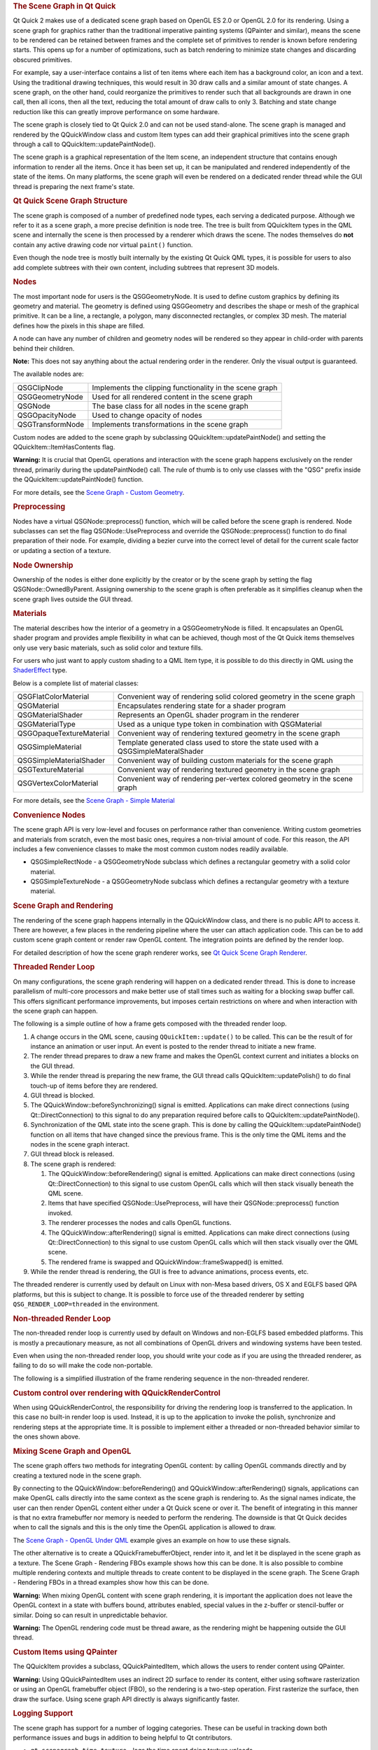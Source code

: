 

.. rubric:: The Scene Graph in Qt Quick
   :name: the-scene-graph-in-qt-quick

Qt Quick 2 makes use of a dedicated scene graph based on OpenGL ES 2.0
or OpenGL 2.0 for its rendering. Using a scene graph for graphics rather
than the traditional imperative painting systems (QPainter and similar),
means the scene to be rendered can be retained between frames and the
complete set of primitives to render is known before rendering starts.
This opens up for a number of optimizations, such as batch rendering to
minimize state changes and discarding obscured primitives.

For example, say a user-interface contains a list of ten items where
each item has a background color, an icon and a text. Using the
traditional drawing techniques, this would result in 30 draw calls and a
similar amount of state changes. A scene graph, on the other hand, could
reorganize the primitives to render such that all backgrounds are drawn
in one call, then all icons, then all the text, reducing the total
amount of draw calls to only 3. Batching and state change reduction like
this can greatly improve performance on some hardware.

The scene graph is closely tied to Qt Quick 2.0 and can not be used
stand-alone. The scene graph is managed and rendered by the QQuickWindow
class and custom Item types can add their graphical primitives into the
scene graph through a call to QQuickItem::updatePaintNode().

The scene graph is a graphical representation of the Item scene, an
independent structure that contains enough information to render all the
items. Once it has been set up, it can be manipulated and rendered
independently of the state of the items. On many platforms, the scene
graph will even be rendered on a dedicated render thread while the GUI
thread is preparing the next frame's state.

.. rubric:: Qt Quick Scene Graph Structure
   :name: qt-quick-scene-graph-structure

The scene graph is composed of a number of predefined node types, each
serving a dedicated purpose. Although we refer to it as a scene graph, a
more precise definition is node tree. The tree is built from QQuickItem
types in the QML scene and internally the scene is then processed by a
renderer which draws the scene. The nodes themselves do **not** contain
any active drawing code nor virtual ``paint()`` function.

Even though the node tree is mostly built internally by the existing Qt
Quick QML types, it is possible for users to also add complete subtrees
with their own content, including subtrees that represent 3D models.

.. rubric:: Nodes
   :name: nodes

The most important node for users is the QSGGeometryNode. It is used to
define custom graphics by defining its geometry and material. The
geometry is defined using QSGGeometry and describes the shape or mesh of
the graphical primitive. It can be a line, a rectangle, a polygon, many
disconnected rectangles, or complex 3D mesh. The material defines how
the pixels in this shape are filled.

A node can have any number of children and geometry nodes will be
rendered so they appear in child-order with parents behind their
children.

**Note:** This does not say anything about the actual rendering order in
the renderer. Only the visual output is guaranteed.

The available nodes are:

+--------------------------------------+--------------------------------------+
| QSGClipNode                          | Implements the clipping              |
|                                      | functionality in the scene graph     |
+--------------------------------------+--------------------------------------+
| QSGGeometryNode                      | Used for all rendered content in the |
|                                      | scene graph                          |
+--------------------------------------+--------------------------------------+
| QSGNode                              | The base class for all nodes in the  |
|                                      | scene graph                          |
+--------------------------------------+--------------------------------------+
| QSGOpacityNode                       | Used to change opacity of nodes      |
+--------------------------------------+--------------------------------------+
| QSGTransformNode                     | Implements transformations in the    |
|                                      | scene graph                          |
+--------------------------------------+--------------------------------------+

Custom nodes are added to the scene graph by subclassing
QQuickItem::updatePaintNode() and setting the
QQuickItem::ItemHasContents flag.

**Warning:** It is crucial that OpenGL operations and interaction with
the scene graph happens exclusively on the render thread, primarily
during the updatePaintNode() call. The rule of thumb is to only use
classes with the "QSG" prefix inside the QQuickItem::updatePaintNode()
function.

For more details, see the `Scene Graph - Custom
Geometry </sdk/apps/qml/QtQuick/scenegraph-customgeometry/>`__.

.. rubric:: Preprocessing
   :name: preprocessing

Nodes have a virtual QSGNode::preprocess() function, which will be
called before the scene graph is rendered. Node subclasses can set the
flag QSGNode::UsePreprocess and override the QSGNode::preprocess()
function to do final preparation of their node. For example, dividing a
bezier curve into the correct level of detail for the current scale
factor or updating a section of a texture.

.. rubric:: Node Ownership
   :name: node-ownership

Ownership of the nodes is either done explicitly by the creator or by
the scene graph by setting the flag QSGNode::OwnedByParent. Assigning
ownership to the scene graph is often preferable as it simplifies
cleanup when the scene graph lives outside the GUI thread.

.. rubric:: Materials
   :name: materials

The material describes how the interior of a geometry in a
QSGGeometryNode is filled. It encapsulates an OpenGL shader program and
provides ample flexibility in what can be achieved, though most of the
Qt Quick items themselves only use very basic materials, such as solid
color and texture fills.

For users who just want to apply custom shading to a QML Item type, it
is possible to do this directly in QML using the
`ShaderEffect </sdk/apps/qml/QtQuick/ShaderEffect/>`__ type.

Below is a complete list of material classes:

+--------------------------------------+--------------------------------------+
| QSGFlatColorMaterial                 | Convenient way of rendering solid    |
|                                      | colored geometry in the scene graph  |
+--------------------------------------+--------------------------------------+
| QSGMaterial                          | Encapsulates rendering state for a   |
|                                      | shader program                       |
+--------------------------------------+--------------------------------------+
| QSGMaterialShader                    | Represents an OpenGL shader program  |
|                                      | in the renderer                      |
+--------------------------------------+--------------------------------------+
| QSGMaterialType                      | Used as a unique type token in       |
|                                      | combination with QSGMaterial         |
+--------------------------------------+--------------------------------------+
| QSGOpaqueTextureMaterial             | Convenient way of rendering textured |
|                                      | geometry in the scene graph          |
+--------------------------------------+--------------------------------------+
| QSGSimpleMaterial                    | Template generated class used to     |
|                                      | store the state used with a          |
|                                      | QSGSimpleMateralShader               |
+--------------------------------------+--------------------------------------+
| QSGSimpleMaterialShader              | Convenient way of building custom    |
|                                      | materials for the scene graph        |
+--------------------------------------+--------------------------------------+
| QSGTextureMaterial                   | Convenient way of rendering textured |
|                                      | geometry in the scene graph          |
+--------------------------------------+--------------------------------------+
| QSGVertexColorMaterial               | Convenient way of rendering          |
|                                      | per-vertex colored geometry in the   |
|                                      | scene graph                          |
+--------------------------------------+--------------------------------------+

For more details, see the `Scene Graph - Simple
Material </sdk/apps/qml/QtQuick/scenegraph-simplematerial/>`__

.. rubric:: Convenience Nodes
   :name: convenience-nodes

The scene graph API is very low-level and focuses on performance rather
than convenience. Writing custom geometries and materials from scratch,
even the most basic ones, requires a non-trivial amount of code. For
this reason, the API includes a few convenience classes to make the most
common custom nodes readily available.

-  QSGSimpleRectNode - a QSGGeometryNode subclass which defines a
   rectangular geometry with a solid color material.
-  QSGSimpleTextureNode - a QSGGeometryNode subclass which defines a
   rectangular geometry with a texture material.

.. rubric:: Scene Graph and Rendering
   :name: scene-graph-and-rendering

The rendering of the scene graph happens internally in the QQuickWindow
class, and there is no public API to access it. There are however, a few
places in the rendering pipeline where the user can attach application
code. This can be to add custom scene graph content or render raw OpenGL
content. The integration points are defined by the render loop.

For detailed description of how the scene graph renderer works, see `Qt
Quick Scene Graph
Renderer </sdk/apps/qml/QtQuick/qtquick-visualcanvas-scenegraph-renderer/>`__.

.. rubric:: Threaded Render Loop
   :name: threaded-render-loop

On many configurations, the scene graph rendering will happen on a
dedicated render thread. This is done to increase parallelism of
multi-core processors and make better use of stall times such as waiting
for a blocking swap buffer call. This offers significant performance
improvements, but imposes certain restrictions on where and when
interaction with the scene graph can happen.

The following is a simple outline of how a frame gets composed with the
threaded render loop.

|image0|

#. A change occurs in the QML scene, causing ``QQuickItem::update()`` to
   be called. This can be the result of for instance an animation or
   user input. An event is posted to the render thread to initiate a new
   frame.
#. The render thread prepares to draw a new frame and makes the OpenGL
   context current and initiates a blocks on the GUI thread.
#. While the render thread is preparing the new frame, the GUI thread
   calls QQuickItem::updatePolish() to do final touch-up of items before
   they are rendered.
#. GUI thread is blocked.
#. The QQuickWindow::beforeSynchronizing() signal is emitted.
   Applications can make direct connections (using Qt::DirectConnection)
   to this signal to do any preparation required before calls to
   QQuickItem::updatePaintNode().
#. Synchronization of the QML state into the scene graph. This is done
   by calling the QQuickItem::updatePaintNode() function on all items
   that have changed since the previous frame. This is the only time the
   QML items and the nodes in the scene graph interact.
#. GUI thread block is released.
#. The scene graph is rendered:

   #. The QQuickWindow::beforeRendering() signal is emitted.
      Applications can make direct connections (using
      Qt::DirectConnection) to this signal to use custom OpenGL calls
      which will then stack visually beneath the QML scene.
   #. Items that have specified QSGNode::UsePreprocess, will have their
      QSGNode::preprocess() function invoked.
   #. The renderer processes the nodes and calls OpenGL functions.
   #. The QQuickWindow::afterRendering() signal is emitted. Applications
      can make direct connections (using Qt::DirectConnection) to this
      signal to use custom OpenGL calls which will then stack visually
      over the QML scene.
   #. The rendered frame is swapped and QQuickWindow::frameSwapped() is
      emitted.

#. While the render thread is rendering, the GUI is free to advance
   animations, process events, etc.

The threaded renderer is currently used by default on Linux with
non-Mesa based drivers, OS X and EGLFS based QPA platforms, but this is
subject to change. It is possible to force use of the threaded renderer
by setting ``QSG_RENDER_LOOP=threaded`` in the environment.

.. rubric:: Non-threaded Render Loop
   :name: non-threaded-render-loop

The non-threaded render loop is currently used by default on Windows and
non-EGLFS based embedded platforms. This is mostly a precautionary
measure, as not all combinations of OpenGL drivers and windowing systems
have been tested.

Even when using the non-threaded render loop, you should write your code
as if you are using the threaded renderer, as failing to do so will make
the code non-portable.

The following is a simplified illustration of the frame rendering
sequence in the non-threaded renderer.

|image1|

.. rubric:: Custom control over rendering with QQuickRenderControl
   :name: custom-control-over-rendering-with-qquickrendercontrol

When using QQuickRenderControl, the responsibility for driving the
rendering loop is transferred to the application. In this case no
built-in render loop is used. Instead, it is up to the application to
invoke the polish, synchronize and rendering steps at the appropriate
time. It is possible to implement either a threaded or non-threaded
behavior similar to the ones shown above.

.. rubric:: Mixing Scene Graph and OpenGL
   :name: mixing-scene-graph-and-opengl

The scene graph offers two methods for integrating OpenGL content: by
calling OpenGL commands directly and by creating a textured node in the
scene graph.

By connecting to the QQuickWindow::beforeRendering() and
QQuickWindow::afterRendering() signals, applications can make OpenGL
calls directly into the same context as the scene graph is rendering to.
As the signal names indicate, the user can then render OpenGL content
either under a Qt Quick scene or over it. The benefit of integrating in
this manner is that no extra framebuffer nor memory is needed to perform
the rendering. The downside is that Qt Quick decides when to call the
signals and this is the only time the OpenGL application is allowed to
draw.

The `Scene Graph - OpenGL Under
QML </sdk/apps/qml/QtQuick/scenegraph-openglunderqml/>`__ example gives
an example on how to use these signals.

The other alternative is to create a QQuickFramebufferObject, render
into it, and let it be displayed in the scene graph as a texture. The
Scene Graph - Rendering FBOs example shows how this can be done. It is
also possible to combine multiple rendering contexts and multiple
threads to create content to be displayed in the scene graph. The Scene
Graph - Rendering FBOs in a thread examples show how this can be done.

**Warning:** When mixing OpenGL content with scene graph rendering, it
is important the application does not leave the OpenGL context in a
state with buffers bound, attributes enabled, special values in the
z-buffer or stencil-buffer or similar. Doing so can result in
unpredictable behavior.

**Warning:** The OpenGL rendering code must be thread aware, as the
rendering might be happening outside the GUI thread.

.. rubric:: Custom Items using QPainter
   :name: custom-items-using-qpainter

The QQuickItem provides a subclass, QQuickPaintedItem, which allows the
users to render content using QPainter.

**Warning:** Using QQuickPaintedItem uses an indirect 2D surface to
render its content, either using software rasterization or using an
OpenGL framebuffer object (FBO), so the rendering is a two-step
operation. First rasterize the surface, then draw the surface. Using
scene graph API directly is always significantly faster.

.. rubric:: Logging Support
   :name: logging-support

The scene graph has support for a number of logging categories. These
can be useful in tracking down both performance issues and bugs in
addition to being helpful to Qt contributors.

-  ``qt.scenegraph.time.texture`` - logs the time spent doing texture
   uploads
-  ``qt.scenegraph.time.compilation`` - logs the time spent doing shader
   compilation
-  ``qt.scenegraph.time.renderer`` - logs the time spent in the various
   steps of the renderer
-  ``qt.scenegraph.time.renderloop`` - logs the time spent in the
   various steps of the render loop
-  ``qt.scenegraph.time.glyph`` - logs the time spent preparing distance
   field glyphs
-  ``qt.scenegraph.info`` - logs general information about various parts
   of the scene graph and the graphics stack
-  ``qt.scenegraph.renderloop`` - creates a detailed log of the various
   stages involved in rendering. This log mode is primarily useful for
   developers working on Qt.

.. rubric:: Scene Graph Backend
   :name: scene-graph-backend

In addition to the public API, the scene graph has an adaptation layer
which opens up the implementation to do hardware specific adaptations.
This is an undocumented, internal and private plugin API, which lets
hardware adaptation teams make the most of their hardware. It includes:

-  Custom textures; specifically the implementation of
   QQuickWindow::createTextureFromImage and the internal representation
   of the texture used by Image and BorderImage types.
-  Custom renderer; the adaptation layer lets the plugin decide how the
   scene graph is traversed and rendered, making it possible to optimize
   the rendering algorithm for a specific hardware or to make use of
   extensions which improve performance.
-  Custom scene graph implementation of many of the default QML types,
   including its text and font rendering.
-  Custom animation driver; allows the animation system to hook into the
   low-level display vertical refresh to get smooth rendering.
-  Custom render loop; allows better control over how QML deals with
   multiple windows.

.. |image0| image:: /media/sdk/apps/qml/qtquick-visualcanvas-scenegraph/images/sg-renderloop-threaded.jpg
.. |image1| image:: /media/sdk/apps/qml/qtquick-visualcanvas-scenegraph/images/sg-renderloop-singlethreaded.jpg

